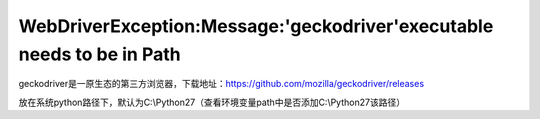 =========================================================================
 WebDriverException:Message:'geckodriver'executable needs to be in Path 
=========================================================================



geckodriver是一原生态的第三方浏览器，下载地址：https://github.com/mozilla/geckodriver/releases

放在系统python路径下，默认为C:\\Python27（查看环境变量path中是否添加C:\\Python27该路径）